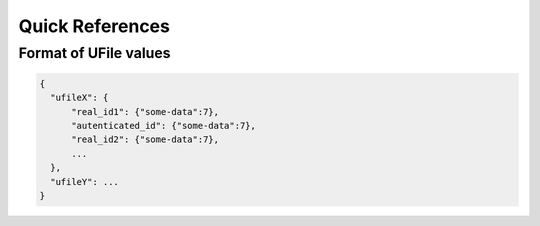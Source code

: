 
Quick References
================

.. _`uvalue-format`:

Format of UFile values
^^^^^^^^^^^^^^^^^^^^^^

.. code-block:: json
    
    {
      "ufileX": {
          "real_id1": {"some-data":7},
          "autenticated_id": {"some-data":7},
          "real_id2": {"some-data":7},
          ...
      },
      "ufileY": ...
    }

